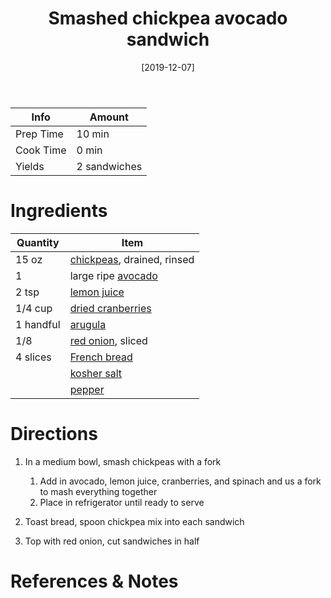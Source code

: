 #+TITLE: Smashed chickpea avocado sandwich

| Info      | Amount       |
|-----------+--------------|
| Prep Time | 10 min       |
| Cook Time | 0 min        |
| Yields    | 2 sandwiches |
#+DATE: [2019-12-07]
#+LAST_MODIFIED:
#+FILETAGS: :recipe:sandwich :vegetarian :lunch :dinner:

* Ingredients

| Quantity  | Item                                                         |
|-----------+--------------------------------------------------------------|
| 15 oz     | [[../_ingredients/chickpeas.md][chickpeas]], drained, rinsed |
| 1         | large ripe [[../_ingredients/avocado.md][avocado]]           |
| 2 tsp     | [[../_ingredients/lemon-juice.md][lemon juice]]              |
| 1/4 cup   | [[../_ingredients/cranberry.md][dried cranberries]]          |
| 1 handful | [[../_ingredients/arugula.md][arugula]]                      |
| 1/8       | [[../_ingredients/red-onion.md][red onion]], sliced          |
| 4 slices  | [[../_ingredients/french-bread.md][French bread]]            |
|           | [[../_ingredients/kosher-salt.md][kosher salt]]              |
|           | [[../_ingredients/pepper.md][pepper]]                        |

* Directions

1. In a medium bowl, smash chickpeas with a fork

   1. Add in avocado, lemon juice, cranberries, and spinach and us a fork to mash everything together
   2. Place in refrigerator until ready to serve

2. Toast bread, spoon chickpea mix into each sandwich
3. Top with red onion, cut sandwiches in half

* References & Notes

